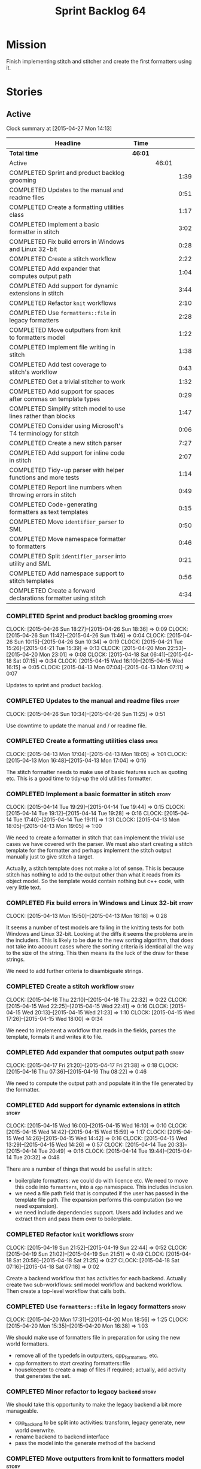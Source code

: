 #+title: Sprint Backlog 64
#+options: date:nil toc:nil author:nil num:nil
#+todo: STARTED | COMPLETED CANCELLED POSTPONED
#+tags: { story(s) spike(p) }

* Mission

Finish implementing stitch and stitcher and create the first
formatters using it.

* Stories

** Active

#+begin: clocktable :maxlevel 3 :scope subtree
Clock summary at [2015-04-27 Mon 14:13]

| Headline                                                        | Time    |       |      |
|-----------------------------------------------------------------+---------+-------+------|
| *Total time*                                                    | *46:01* |       |      |
|-----------------------------------------------------------------+---------+-------+------|
| Active                                                          |         | 46:01 |      |
| COMPLETED Sprint and product backlog grooming                   |         |       | 1:39 |
| COMPLETED Updates to the manual and readme files                |         |       | 0:51 |
| COMPLETED Create a formatting utilities class                   |         |       | 1:17 |
| COMPLETED Implement a basic formatter in stitch                 |         |       | 3:02 |
| COMPLETED Fix build errors in Windows and Linux 32-bit          |         |       | 0:28 |
| COMPLETED Create a stitch workflow                              |         |       | 2:22 |
| COMPLETED Add expander that computes output path                |         |       | 1:04 |
| COMPLETED Add support for dynamic extensions in stitch          |         |       | 3:44 |
| COMPLETED Refactor =knit= workflows                             |         |       | 2:10 |
| COMPLETED Use =formatters::file= in legacy formatters           |         |       | 2:28 |
| COMPLETED Move outputters from knit to formatters model         |         |       | 1:22 |
| COMPLETED Implement file writing in stitch                      |         |       | 1:38 |
| COMPLETED Add test coverage to stitch's workflow                |         |       | 0:43 |
| COMPLETED Get a trivial stitcher to work                        |         |       | 1:32 |
| COMPLETED Add support for spaces after commas on template types |         |       | 0:29 |
| COMPLETED Simplify stitch model to use lines rather than blocks |         |       | 1:47 |
| COMPLETED Consider using Microsoft's T4 terminology for stitch  |         |       | 0:06 |
| COMPLETED Create a new stitch parser                            |         |       | 7:27 |
| COMPLETED Add support for inline code in stitch                 |         |       | 2:07 |
| COMPLETED Tidy-up parser with helper functions and more tests   |         |       | 1:14 |
| COMPLETED Report line numbers when throwing errors in stitch    |         |       | 0:49 |
| COMPLETED Code-generating formatters as text templates          |         |       | 0:15 |
| COMPLETED Move =identifier_parser= to SML                       |         |       | 0:50 |
| COMPLETED Move namespace formatter to formatters                |         |       | 0:46 |
| COMPLETED Split =identifier_parser= into utility and SML        |         |       | 0:21 |
| COMPLETED Add namespace support to stitch templates             |         |       | 0:56 |
| COMPLETED Create a forward declarations formatter using stitch  |         |       | 4:34 |
#+end:

*** COMPLETED Sprint and product backlog grooming                     :story:
    CLOSED: [2015-04-27 Mon 14:13]
    CLOCK: [2015-04-26 Sun 18:27]--[2015-04-26 Sun 18:36] =>  0:09
    CLOCK: [2015-04-26 Sun 11:42]--[2015-04-26 Sun 11:46] =>  0:04
    CLOCK: [2015-04-26 Sun 10:15]--[2015-04-26 Sun 10:34] =>  0:19
    CLOCK: [2015-04-21 Tue 15:26]--[2015-04-21 Tue 15:39] =>  0:13
    CLOCK: [2015-04-20 Mon 22:53]--[2015-04-20 Mon 23:01] =>  0:08
    CLOCK: [2015-04-18 Sat 06:41]--[2015-04-18 Sat 07:15] =>  0:34
    CLOCK: [2015-04-15 Wed 16:10]--[2015-04-15 Wed 16:15] =>  0:05
    CLOCK: [2015-04-13 Mon 07:04]--[2015-04-13 Mon 07:11] =>  0:07

Updates to sprint and product backlog.

*** COMPLETED Updates to the manual and readme files                  :story:
    CLOSED: [2015-04-27 Mon 14:13]
    CLOCK: [2015-04-26 Sun 10:34]--[2015-04-26 Sun 11:25] =>  0:51

Use downtime to update the manual and / or readme file.

*** COMPLETED Create a formatting utilities class                     :spike:
    CLOSED: [2015-04-13 Mon 19:05]
    CLOCK: [2015-04-13 Mon 17:04]--[2015-04-13 Mon 18:05] =>  1:01
    CLOCK: [2015-04-13 Mon 16:48]--[2015-04-13 Mon 17:04] =>  0:16

The stitch formatter needs to make use of basic features such as
quoting etc. This is a good time to tidy-up the old utilities
formatter.

*** COMPLETED Implement a basic formatter in stitch                   :story:
    CLOSED: [2015-04-14 Tue 19:44]
    CLOCK: [2015-04-14 Tue 19:29]--[2015-04-14 Tue 19:44] =>  0:15
    CLOCK: [2015-04-14 Tue 19:12]--[2015-04-14 Tue 19:28] =>  0:16
    CLOCK: [2015-04-14 Tue 17:40]--[2015-04-14 Tue 19:11] =>  1:31
    CLOCK: [2015-04-13 Mon 18:05]--[2015-04-13 Mon 19:05] =>  1:00

We need to create a formatter in stitch that can implement the trivial
use cases we have covered with the parser. We must also start creating
a stitch template for the formatter and perhaps implement the stitch
output manually just to give stitch a target.

Actually, a stitch template does not make a lot of sense. This is
because stitch has nothing to add to the output other than what it
reads from its object model. So the template would contain nothing but
c++ code, with very little text.

*** COMPLETED Fix build errors in Windows and Linux 32-bit            :story:
    CLOSED: [2015-04-18 Sat 07:14]
    CLOCK: [2015-04-13 Mon 15:50]--[2015-04-13 Mon 16:18] =>  0:28

It seems a number of test models are failing in the knitting tests for
both Windows and Linux 32-bit. Looking at the diffs it seems the
problems are in the includers. This is likely to be due to the new
sorting algorithm, that does not take into account cases where the
sorting criteria is identical all the way to the size of the
string. This then means its the luck of the draw for these strings.

We need to add further criteria to disambiguate strings.

*** COMPLETED Create a stitch workflow                                :story:
    CLOSED: [2015-04-18 Sat 07:15]
    CLOCK: [2015-04-16 Thu 22:10]--[2015-04-16 Thu 22:32] =>  0:22
    CLOCK: [2015-04-15 Wed 22:25]--[2015-04-15 Wed 22:41] =>  0:16
    CLOCK: [2015-04-15 Wed 20:13]--[2015-04-15 Wed 21:23] =>  1:10
    CLOCK: [2015-04-15 Wed 17:26]--[2015-04-15 Wed 18:00] =>  0:34

We need to implement a workflow that reads in the fields, parses the
template, formats it and writes it to file.

*** COMPLETED Add expander that computes output path                  :story:
    CLOSED: [2015-04-18 Sat 07:15]
    CLOCK: [2015-04-17 Fri 21:20]--[2015-04-17 Fri 21:38] =>  0:18
    CLOCK: [2015-04-16 Thu 07:36]--[2015-04-16 Thu 08:22] =>  0:46

We need to compute the output path and populate it in the file
generated by the formatter.

*** COMPLETED Add support for dynamic extensions in stitch            :story:
    CLOSED: [2015-04-18 Sat 07:15]
    CLOCK: [2015-04-15 Wed 16:00]--[2015-04-15 Wed 16:10] =>  0:10
    CLOCK: [2015-04-15 Wed 14:42]--[2015-04-15 Wed 15:59] =>  1:17
    CLOCK: [2015-04-15 Wed 14:26]--[2015-04-15 Wed 14:42] =>  0:16
    CLOCK: [2015-04-15 Wed 13:29]--[2015-04-15 Wed 14:26] =>  0:57
    CLOCK: [2015-04-14 Tue 20:33]--[2015-04-14 Tue 20:49] =>  0:16
    CLOCK: [2015-04-14 Tue 19:44]--[2015-04-14 Tue 20:32] =>  0:48

There are a number of things that would be useful in stitch:

- boilerplate formatters: we could do with licence etc. We need to
  move this code into =formatters=, into a =cpp= namespace. This
  includes inclusion.
- we need a file path field that is computed if the user has passed in
  the template file path. The expansion performs this computation (so
  we need expansion).
- we need include dependencies support. Users add includes and we
  extract them and pass them over to boilerplate.

*** COMPLETED Refactor =knit= workflows                               :story:
    CLOSED: [2015-04-19 Sun 22:45]
    CLOCK: [2015-04-19 Sun 21:52]--[2015-04-19 Sun 22:44] =>  0:52
    CLOCK: [2015-04-19 Sun 21:02]--[2015-04-19 Sun 21:51] =>  0:49
    CLOCK: [2015-04-18 Sat 20:58]--[2015-04-18 Sat 21:25] =>  0:27
    CLOCK: [2015-04-18 Sat 07:16]--[2015-04-18 Sat 07:18] =>  0:02

Create a backend workflow that has activities for each
backend. Actually create two sub-workflows: sml model workflow and
backend workflow. Then create a top-level workflow that calls both.

*** COMPLETED Use =formatters::file= in legacy formatters             :story:
    CLOSED: [2015-04-20 Mon 18:56]
    CLOCK: [2015-04-20 Mon 17:31]--[2015-04-20 Mon 18:56] =>  1:25
    CLOCK: [2015-04-20 Mon 15:35]--[2015-04-20 Mon 16:38] =>  1:03

We should make use of formatters file in preparation for using the new
world formatters.

- remove all of the typedefs in outputters, cpp_formatters, etc.
- cpp formatters to start creating formatters::file
- housekeeper to create a map of files if required; actually, add
  activity that generates the set.

*** COMPLETED Minor refactor to legacy =backend=                      :story:
    CLOSED: [2015-04-20 Mon 18:57]

We should take this opportunity to make the legacy backend a bit more
manageable.

- cpp_backend to be split into activities: transform, legacy generate,
  new world overwrite.
- rename backend to backend interface
- pass the model into the generate method of the backend

*** COMPLETED Move outputters from knit to formatters model           :story:
    CLOSED: [2015-04-20 Mon 22:53]
    CLOCK: [2015-04-20 Mon 21:55]--[2015-04-20 Mon 22:53] =>  0:58
    CLOCK: [2015-04-18 Sat 06:22]--[2015-04-18 Sat 06:40] =>  0:45
    CLOCK: [2015-04-17 Fri 21:38]--[2015-04-17 Fri 21:44] =>  0:06

We need to move outputting to formatters so that it can be reused in
stitch.

- create and implement the writers in formatters.
- replace knit::outputters with formatters::writer

*** COMPLETED Implement file writing in stitch                        :story:
    CLOSED: [2015-04-21 Tue 15:32]
    CLOCK: [2015-04-21 Tue 14:02]--[2015-04-21 Tue 15:26] =>  1:24
    CLOCK: [2015-04-20 Mon 23:01]--[2015-04-20 Mon 23:15] =>  0:14

We need to start writing files in stitch by making use of formatter's
file writers. As part of this we need to get the workflow tests to
pass.

- we should remember the "last known indentation level" for a
  scriptlet line and use that for non-scriptlet lines. Actually, this
  does not work at all as we may not have the last indentation
  level. Lets leave indentation for later.
- we need to add diff/rebase support to the stitch test data set.

*** COMPLETED Add test coverage to stitch's workflow                  :story:
    CLOSED: [2015-04-21 Tue 16:07]
    CLOCK: [2015-04-21 Tue 16:17]--[2015-04-21 Tue 16:31] =>  0:14
    CLOCK: [2015-04-21 Tue 15:38]--[2015-04-21 Tue 16:07] =>  0:29

*Final Understanding*

Instead of adding lots of test coverage, we will rely on the fact that
stitch (and stitcher) will be heavily used within dogen on all use
cases that we require it to cover. We just need a couple of basic
tests to prove that it is vaguely working.

*Previous Understanding*

We must make sure we don't start adding lots of pointless workflow
tests. Tests that are validating the formatter/parser behaviour
already exist so we don't have to worry about that. Objectives of
workflow tests are to answer these questions:

- do we write files in to the expected locations?
- do the files produce valid c++?
- does the c++ produce the expected template output?
- does the workflow itself work? i.e. the integration between parser,
  formatter, etc.

This means we probably just need a single positive test with a
template that makes use of all available features. We could also add a
few negative tests:

- template not found.
- invalid relative directory: tricky one to test as we are supposed to
  create one.
- invalid template: no need for lots of variations, just one.
- empty template: should generate an error. This is because we would
  not write to the correct directory (due to a lack of relative output
  path). Also we do not have any use cases for this.

A positive test that is required is running stitch against a directory
of templates.

*** COMPLETED Get a trivial stitcher to work                          :story:
    CLOSED: [2015-04-21 Tue 18:04]
    CLOCK: [2015-04-21 Tue 16:32]--[2015-04-21 Tue 18:04] =>  1:32

Now that we have implemented most of stitch, we should get stitcher up
and running. All we need is a few command line options, maybe even
just one - the directory to process or the template to process.

We probably also need version and help.

*** COMPLETED Add support for spaces after commas on template types   :spike:
    CLOSED: [2015-04-22 Wed 13:37]
    CLOCK: [2015-04-22 Wed 13:08]--[2015-04-22 Wed 13:37] =>  0:29

Since we are looking at spirit, this may be the time to fix the long
standing and annoying bug that stops us from having spaces after
commas when defining a type with template parameters, like so:

: std::unordered_map<std::string,my::type>

We don't really need anything clever, just to support spaces after
commas:

: std::unordered_map<std::string, my::type>

This will improve readability in diagrams.

*** COMPLETED Simplify stitch model to use lines rather than blocks   :spike:
    CLOSED: [2015-04-22 Wed 15:25]
    CLOCK: [2015-04-22 Wed 13:38]--[2015-04-22 Wed 15:25] =>  1:47

It seems we have gone a bit overboard with the number of types in
stitch. The whole thing can be modeled with just lines and
segments. Update the model, parser and formatter.

*** COMPLETED Consider using Microsoft's T4 terminology for stitch    :spike:
    CLOSED: [2015-04-22 Wed 15:42]
    CLOCK: [2015-04-22 Wed 15:36]--[2015-04-22 Wed 15:42] =>  0:06

We found [[https://msdn.microsoft.com/en-us/library/bb126478.aspx][a page]] documenting the elements of T4. These are:

- *Directives*: Text template directives provide general instructions to
  the text templating engine about how to generate the transformation
  code and the output file.
- *Text blocks*: A text block inserts text directly into the output
  file. There is no special formatting for text blocks.
- *Control blocks*: Control blocks are sections of program code that
  are used to transform the templates. Two types:
  - *Standard control blocks*: A standard control block is a section
    of program code that generates part of the output file.
  - *Expression control blocks*: An expression control block evaluates
    an expression and converts it to a string.

Actually, in terms of the domain types used in stitch, we are probably
ok to leave them as they are. A scriptlet is just a control block of
either kind. If a line contains a single segment, this must be a
standard control block. If a line contains a mix of text and
scriptlet, the scriptlet must be an expression control block. We can
use these terms in the spirit parser, but we don't need to worry about
changing the domain types. We need to document this in the code
somewhere.

*** COMPLETED Create a new stitch parser                              :spike:
    CLOSED: [2015-04-25 Sat 07:24]
    CLOCK: [2015-04-25 Sat 06:08]--[2015-04-25 Sat 07:17] =>  1:09
    CLOCK: [2015-04-24 Fri 14:59]--[2015-04-24 Fri 18:04] =>  3:05
    CLOCK: [2015-04-23 Thu 08:32]--[2015-04-23 Thu 08:39] =>  0:07
    CLOCK: [2015-04-23 Thu 07:46]--[2015-04-23 Thu 08:32] =>  0:46
    CLOCK: [2015-04-23 Thu 07:37]--[2015-04-23 Thu 07:45] =>  0:08
    CLOCK: [2015-04-22 Wed 16:18]--[2015-04-22 Wed 17:51] =>  1:33
    CLOCK: [2015-04-22 Wed 15:43]--[2015-04-22 Wed 16:17] =>  0:34
    CLOCK: [2015-04-22 Wed 15:31]--[2015-04-22 Wed 15:36] =>  0:05

*New Understanding*

Improve existing parser by adding expression support.

*Previous Understanding*

Whilst trying to add expression support, it became obvious that our
simplistic parser will not do: it is a bit complicated to represent
all the permutations when adding inline. We need to:

- write a parser using spirit
- simplify the model, removing blocks and adding three types of lines:
  text, scriptlet and mixed; split to it's own story.

Rules:

- standard control blocks multi-line must have only start and end markers on
  start and end lines;
- standard control blocks single line must not have anything else in line;
- directive block must be single line and not have anything else in
  line and must be the first line or preceded by another directive
  block;
- expression control blocks must start and end on the same line.

State Machine:

#+caption: State machine for parser
[[https://raw.github.com/kitanda/dogen/master/doc/misc/text_template_state_diagram.jpeg]]

Grammar:

- <#+ or <#=: state transition in builder to control block;
- eol: push line in builder
- #>: state transition in builder to end of control block
- start standard control block
- start expression control block
- end control block
- content: qi::char - qi::eol
- expression block: start expression control block << content << end
  control block
- standard block: start expression control block << *([qi::eol])
  << *(content << *([qi::eol])) << end control block
- text block: *([content] << *([qi::eol]))
- template: *(text block | expression block | standard block)

*Notes on Spirit*

- this is actually also quite tricky to do with spirit.
- had a look at the mono implementation [[https://github.com/mono/monodevelop/tree/master/main/src/addins/TextTemplating/Mono.TextTemplating/Mono.TextTemplating][here]]. It seems much easier to
  follow their approach and parse the string. We can copy most of
  their logic and transpose it to our model and perhaps tidy-up our
  model a bit when their types are better than ours.

*Notes on Mono*

- after it was all said and done, creating a tokeniser etc was not
  that much different from just expanding our hack to process
  expressions. So instead of refactoring the parser we just extended
  it to support expressions, using an approach similar to that of
  mono.
- we also noticed some commonalities between this task and SAX. A
  story will be raised for this in the backlog.

*** COMPLETED Add support for inline code in stitch                   :story:
    CLOSED: [2015-04-25 Sat 07:26]
    CLOCK: [2015-04-23 Thu 20:06]--[2015-04-23 Thu 20:51] =>  0:45
    CLOCK: [2015-04-21 Tue 20:37]--[2015-04-21 Tue 21:59] =>  1:22

At present we do not support the =<#=xyz#>= and =<#+xyz#>= forms in
stitch. We need to support these.

This is actually not trivial. We may need to use spirit for this.

*** COMPLETED Tidy-up parser with helper functions and more tests     :story:
    CLOSED: [2015-04-25 Sat 13:28]
    CLOCK: [2015-04-25 Sat 12:53]--[2015-04-25 Sat 13:17] =>  0:24
    CLOCK: [2015-04-25 Sat 07:54]--[2015-04-25 Sat 08:17] =>  0:23
    CLOCK: [2015-04-25 Sat 07:26]--[2015-04-25 Sat 07:53] =>  0:27

We need to create a few functions to break down the parse method.

Problems:

- we can only handle a single declaration per template. Added fix but
  still need tests.
- we do not detect <#= <#= errors.
- add expressions to workflow tests.

*** COMPLETED Report line numbers when throwing errors in stitch      :story:
    CLOSED: [2015-04-25 Sat 16:01]
    CLOCK: [2015-04-25 Sat 15:12]--[2015-04-25 Sat 16:01] =>  0:49

At present we just throw in stitch. In a template with many lines this
is going to be a nightmare. We need some indication of the line (and
ideally column) number where it all went wrong.

*** COMPLETED Naming of libraries and binaries                         :epic:
    CLOSED: [2015-04-26 Sun 11:25]

*New Understanding*

Update manual with the content of this story.

*Previous Understanding*

*Note*: create a document with all of these names and close this story.

We have a common problem with certain combination of utilities and
libraries; often we end up with a library which should be named after
the binary. For example, we should really call the "engine" library
"dogen" as all its missing is the command line interface. In addition
to this, it seems we are going to have more than one binary in the
code base. In order to solve this we should adopt a naming strategy
for both libraries and binaries. One approach is to choose verbs from
a "theme" such as "weaving" - a lot of these tools are doing things
that look a bit like weaving - and then use the noun for the library
and the verb for the binary. Dogen is then a suite of utilities for
domain generation.

 For example:

- stitch - library that generates formatters
- stitcher - command line tool for generating formatters
- knit - library that code generates [done]
- knitter - command line tool for code generation [done]
- tailor - tool to generate JSON / SML from Dia diagrams
- sew - command line tool to generate JSON / SML from Dia
  diagrams
- needle: the small library with support for boost and standard
  library (hashing, test data, etc.)
- patch: library with code to update a dia Diagram given a C++ code
  base. Doesn't create new classes - only adds or removes methods in
  existing classes.
- patcher: tool that uses the patch library.

All binaries are prefixed with dogen to avoid clashes,
e.g. =dogen_knitter=.

See the [[http://en.wikipedia.org/wiki/Glossary_of_sewing_terms][Wikipedia glossary of sewing terms]].

*** COMPLETED Code-generating formatters as text templates             :epic:
    CLOSED: [2015-04-26 Sun 11:42]
    CLOCK: [2015-04-26 Sun 11:27]--[2015-04-26 Sun 11:42] =>  0:15

*New Understanding*

The core ideas of this epic have been implemented. We need to figure
out if there are any remaining ideas to mine from here, split them
into stories and put them in the backlog.

*Previous Understanding*

In the past we have used T4 and generated text templates mixed with
processing logic written in C#. We never quite considered this
approach for Dogen mainly because it's really hard to create a
templating engine. And as we used Dogen as an exercise to get up to
speed with C++ 11, it didn't make sense to implement significant parts
of it in C#.

Having said that, implementing file formatters as C++ code is not very
convenient - for the same reason that implementing file formatters in
any language is inconvenient: the boilerplate writing code obscures
the stuff one is writing, making it really difficult to make changes
without breaking things.

However, the more one thinks about it the more it seems that a simple
templating engine, designed specifically for the Dogen needs is not
actually that hard to write (famous last words). It would have to
support only a very limited subset of "commands" (specified as T4-like
syntax):

: <#= STRING_EXPRESSION #>
: <#+ CPP_BLOCK_OF_CODE #>

We could then make use of this in a text file like so:

: class <#= a.name() #> {
: ...
: <#+
:     for (const auto& p : a.properties()) {
: #>
:     void <#= p.name() #>() {
:         return <#= p.name() #>_;
:     }
: ...
: }

A tool would convert this template according to a very simple
heuristic:

- any line which has no "commands" will be simply streamed to an
  output stream followed by =<< std::endl;=
- any line with a =STRING_EXPRESSION= means the result of that
  expression will be streamed into the output stream (e.g. not
  quoted);
- any =CPP_BLOCK_OF_CODE= will be copied verbatim.

According to these rules we have:

: s << "class " << a.name() "{" << std::endl;
: ...
:     for (const auto& p : a.properties()) {
: s << "    void " << p.name() << "{" << std::endl;
: s << "        return " << p.name() << "_;" << std::endl;
: s << "    }" << std::endl;
: ...
: s << "}" << std::endl;

Indentation will be kept as simple as possible, with the expectation
that there will be a further pass using clang format. Note that using
clang to manage indentation will make things a lot slower.

Now of course there is the question of where to put this code in such
a way that it compiles. What one then needs is a formatter template:
something which provides a =hpp= and a =cpp= that would be the
containers of the code generated by expanding the template according
to the heuristic above. The formatter template would itself be a text
template, but with one special variable:

: <#= @insert_code #>

For example:

: #include <sstream>
: #include "A.hpp"
:
: void my_func() {
:     std::ostringstream s;
:     A a;
: <#= @insert_code #>
: }

This variable is then expanded by stitch itself.

Conceivably one could pair the formatter templates into =hpp= and
=cpp= files. The header file could be entirely static, and the cpp
file could contain the =insert_code= command.

*Note*: with time, the formatters have grown in complexity, so the
header files can no longer be static and the implementation files are
also quite complex. In order to get them to compile by flymake we
should change the template to have a comment in the insert code:

: //<#= @insert_code #>

The workflow would be as follows: first expand the original text
template into code; then expand the formatter templates using this
code. Finally, use clang formatter to indent the code. The end result
would look like one of our formaters, except with one _very_ long
format method. There are a few advantages to this approach:

- text templates would be maintained as more or less source code
  files, so editing them would be much easier;
- the expanded template would be just like any other source code so
  hopefully debugging / solving compiler errors should be
  straightforward - more so than with T4 where one ended up looking at
  complex generated code in temp directories quite a lot.
- users can add new templates with very little understanding of the
  internals of Dogen; we could have an agreed interface (a type from
  the C++ model) which is passed in to text templates of that "kind"
  and all they need to do is to use the type in the template. Unless
  they need something bespoke, nothing else is required.
- the templates could contain logic to setup the file name and include
  files but still make use of boilerplate formatter. We could even
  create some kind of static registration of formatters such that
  literally the user would have to change no code at all to add a new
  template other than the template itself.
- we could propagate dynamic extensions into the C++ model at the
  formatter level such that users could use it without any changes to
  the code generation engine.
- we could derive the location of the output file from the formatter
  itself, neatly separating groups of formatters. The Dogen formatters
  could be placed under "core" and then we could have others such as
  "qt", etc.
- new templates with use cases we havent foreseen could be done, but
  if they need more dynamic extensions the user would have to add
  types to the C++ model.

Start of more recent notes on this:

- =@insert_code= is a really bad idea. First, we will generate two
  versions of the same CPP file, forcing us to do all sorts of CMake
  hacks to ignore one and keep the other. Second, we are no longer
  WYSIWYG - the user doesn't really know what will make it into
  compilation.
- stitch should make no attempt to understand or augment the user
  supplied code. If the user requires the generated code to be a
  function or a class or anything else, it is the user's
  responsibility to add that using the appropriate stitch
  commands. Stitch literally just does two things: it either copies
  across verbatim or copies across as a streaming line. This solves
  the problem of passing arbitrary data into a template.
- users are expected to create two CPP files for each formatter: the
  formatter file and the stitch template, which gets generated into
  something like =_stitch.cpp=, e.g. =class_header_formatter.cpp= and
  =class_header_formatter_stitch.cpp=, generated from
  =class_header_formatter.stitch=. =class_header_formatter.cpp=
  includes =class_header_formatter_stitch.cpp= and calls a format
  function. The generated code is next to the stitch template.
- we may just need one or two control knobs such as the name of the
  stream used by stitch (i.e. =s= in the examples above). The user is
  responsible for defining a variable with that name to make the code
  compilable. This could be done via =<#@ stream_name "abc #>"=, where
  =stream_name= is known to stitch.
- note that stitch knows nothing about CPP, HPP, etc files. It will
  simply transform according to rules. Users will probably want to
  manually create a =_stitch.hpp= file where they declare the function
  (or class, etc); then include the =_stitch.hpp= in a =.cpp= of their
  choosing and make use of it there, and finally use stitch to create
  a =_stitch.cpp= file where the real work is done. However this is
  not a concern of stitch. Users should supply the extension of the
  transformed file (e.g. <=@ file_extension ".cpp" #>=).
- stitch processes templates by lines. It either reads the verbatim
  start command =<#+= in which case it expects nothing on that line
  and then will continue in verbatim mode until =#>= (any lines in
  between will be copied to the output verbatim); or the variable
  definition =<#@ xxx "" #>= where xxx must be known to stitch (these
  must be the first lines in a template); or its a normal line, with
  potentially the inline verbatim command <#= which must be closed on
  the same line with =#>=. These will be streamed out. The state
  machine is really trivial.
- the stitch binary should work in a "directory mode"; given a
  directory, it will look up all files with the well known extension
  =.stitch=; these it will transform. If the generated file is
  different for a potentially existing file, it will overwrite
  it. Each project will have its stitch targets just like dogen. Users
  will manually trigger stitching as they do with dogen.
- stitch can still be integrated with dogen. We could use meta-data to
  link a formatter (well, any class that needs stitch really, but at
  present just a formatter) with a stitch template. For example, a
  =class_header_formatter= could have a "is stitchable" flag set to
  on. This would then mean that dogen would look for a
  =class_header_formatter.stitch= file in the same directory as the
  CPP file. It would then use that to create a
  =class_header_formatter_stitch.cpp= file. It would also
  ignore/generate a =class_header_formatter_stitch.hpp= file and
  automatically add it to the inclusion dependencies of
  =class_header_formatter.cpp=. These are injected into stitch as we
  instantiate the template since stitch supports meta-data (we do need
  a way to inject the meta-data from dogen into the meta-data in the
  template; perhaps a kvp container passed in to the stitch workflow
  which could then be handed over to the parser). All these files are
  automatically added to the list of "exceptions" for housekeeping so
  that they do not get deleted. However, stitch would not know
  anything at all about any of this; this is all knitter's
  functionality. The problem is at present we haven't got a good place
  to perform the stitching as part of knitter's workflows. Perhaps as
  part of the expansion, we could set a number of stitch fields which
  would then be picked up by some knit-specific workflow classes.
- when we have merging support we can actually implement =insert_code=
  in a good way. We could mark the formatters with meta-data stating
  they have a method which is a stitch template. That then results in
  a c++ operation which makes reference to stitch. When converting SML
  into the CPP model we can add a "content" property to the stitchable
  operations that contains the expansion of the stitch
  template. Finally, when inside of the stitch template that is
  code-generating, we will loop through all of the operations. For the
  stitched ones, we can then dump the content property. Merge support
  is required because formatters are always expected to have a
  component of hand-crafting (include providers etc) and cannot be
  implemented without it.

End of more recent notes

We could create a totally separate tool for this that would make use
of existing infrastructure: =stitch=. The tool could be made up of a
library and a binary - it could be useful outside Dogen.

Inside Dogen, one can imagine a stereotype =Formatter= that requires a
few dynamic extensions to locate the formatter template and the text
template, and then internally Dogen can instantiate the =stitch=
library to generate the files. The stitch invocation could also have
"variables" used by the formatter template such as say the class name,
etc.

Use of the variables could be controlled by the same command as for
inserting code, e.g.

: <#@ some_variable #>

One question is where the text templates and formatter templates
should be stored. The data directory is a natural fit, but it does not
make any sense to release the templates as users can't add their own.

Another interesting idea is to generate a model that contains
formatters, create a dynamic library and then have some kind of
loading mechanism in Dogen. The interesting thing is that with static
factories, dogen could make use of this without any code changes at
all (e.g. loading the library into the process is sufficient to
trigger registration, and then its up to the dynamic extensions to
decide whether to use the formatters or not). So a user could create a
model with formatters, add its own text templates, compile and link it
and then add it to Dogen and then make use of the new formatters. The
usual constraints apply such as ABI (ensure one is using the same
compiler as used to compile Dogen, flags, etc).

In reality stitch has two modes of operation, which we can think of as
transformation types:

- variable substitution: take a source file, take a dictionary and
  replace variables with values from dictionary;
- streamer generation: take a text template and create the output
  streaming code that would generate it, potentially interspersed with
  additional C++ processing logic.

In a more general form, this is some kind of graph of transformations,
where the streamer generation's output becomes a variable in the
dictionary and the variable substitution transformation simply
replaces this variable with all of the generated code. Conceptually,
one can imagine there being other types of transformations, all of
which result in setting a variable and ultimately there being the
final variable substitution transformation. Of course, a command
interface would probably not be suitable to represent this graph of
transformations, so we will have to flatten it. However, internally
the stitch library should be implemented like this. We may find other
useful transformations in the future.

The Dogen interface with the stitch library will also be flat, hard
coded to these two types of transformations; this is just due to the
structure of the dynamic extensions, which are not very suitable to
describe a structure like a graph.

Note: we should consider using [[https://github.com/jamboree/bustache][bustache]] for this.

There is also [[https://www.youtube.com/watch?v%3DhTnoEjqUZjI][boostache]] but I could not find any code in github for
it.

*** COMPLETED Move =identifier_parser= to SML                         :story:
    CLOSED: [2015-04-26 Sun 19:08]
    CLOCK: [2015-04-26 Sun 19:07]--[2015-04-26 Sun 19:26] =>  0:19
    CLOCK: [2015-04-26 Sun 18:36]--[2015-04-26 Sun 19:07] =>  0:31

We will require parsing identifiers from JSON so we need access to
identifier parser within SML.

*** COMPLETED Move namespace formatter to formatters                  :story:
    CLOSED: [2015-04-26 Sun 20:13]
    CLOCK: [2015-04-26 Sun 19:27]--[2015-04-26 Sun 20:13] =>  0:46

We need to make use of the namespace formatter from stitch so it needs
to move into =formatters= model.

Tasks:

- create a namespace formatter inspired in =cpp_formatters=, and add a
  scoped version;
- update =cpp_formatters= to use it and delete the legacy one;
- remove skeleton classes from =cpp= model.

*** COMPLETED Split =identifier_parser= into utility and SML          :spike:
    CLOSED: [2015-04-26 Sun 20:47]
    CLOCK: [2015-04-26 Sun 20:26]--[2015-04-26 Sun 20:47] =>  0:21

We can't really have a stitch dependency in SML just because of
=identifier_parser=. In reality, the bits of identifier parser we need
are quite generic. Move them to utility.

*** COMPLETED Add namespace support to stitch templates               :story:
    CLOSED: [2015-04-26 Sun 21:32]
    CLOCK: [2015-04-26 Sun 20:47]--[2015-04-26 Sun 21:32] =>  0:45
    CLOCK: [2015-04-26 Sun 20:15]--[2015-04-26 Sun 20:26] =>  0:11

At present we are having to manually add the namespaces to the
templates. It would be nice to pass it in via a declaration and have
it rendered using namespace formatting (the same as we use for knit).

Tasks:

- move identifier parser to SML
- move namespaces formatter to =formatters::cpp=
- add new field for namespaces to stitch
- use both from within stitch

*** COMPLETED Create a forward declarations formatter using stitch    :story:
    CLOSED: [2015-04-26 Sun 22:45]
    CLOCK: [2015-04-26 Sun 22:09]--[2015-04-26 Sun 22:47] =>  0:38
    CLOCK: [2015-04-26 Sun 21:46]--[2015-04-26 Sun 22:09] =>  0:23
    CLOCK: [2015-04-26 Sun 16:50]--[2015-04-26 Sun 18:27] =>  1:37
    CLOCK: [2015-04-26 Sun 12:11]--[2015-04-26 Sun 12:51] =>  0:40
    CLOCK: [2015-04-26 Sun 11:47]--[2015-04-26 Sun 12:10] =>  0:23
    CLOCK: [2015-04-26 Sun 08:25]--[2015-04-26 Sun 08:33] =>  0:08
    CLOCK: [2015-04-25 Sat 20:59]--[2015-04-25 Sat 21:10] =>  0:11
    CLOCK: [2015-04-25 Sat 20:24]--[2015-04-25 Sat 20:58] =>  0:34

We need to start making use of stitch in dogen. To start off with, we
will manually run the stitch command against a template to generate
the =cpp= file and include the header file from the formatter. We also
need to inject the stitch file name to the list of ignores, probably
by ignoring =*_stitch.cpp=, =*_stitch.hpp= and =*.stitch=. This should
avoid clashes with the source code of stitch itself.

*Tasks*:

- transformer to return a list of formattables; objects that have
  forward declarations need at least two types in c++ for each SML
  type. We should do this across the board.
- forward declarations type needs to know if its a class or enum, and
  if enum the type; as well as name.
- add method in transformer to create the forward declarations info.
- ensure forward declarations have header guard populated in
  expansion.
- create a forward declarations formatter and register it (add
  container in registrar, etc.)
- update formatters workflow to visit forward declarations and  format
  them.
- implement the stitcher template for forward declarations.
- solve the relocation problem and implement serialisation forward
  declarations. actually, in truth, it is a totally separate forward
  declarations formatter.

** Deprecated
